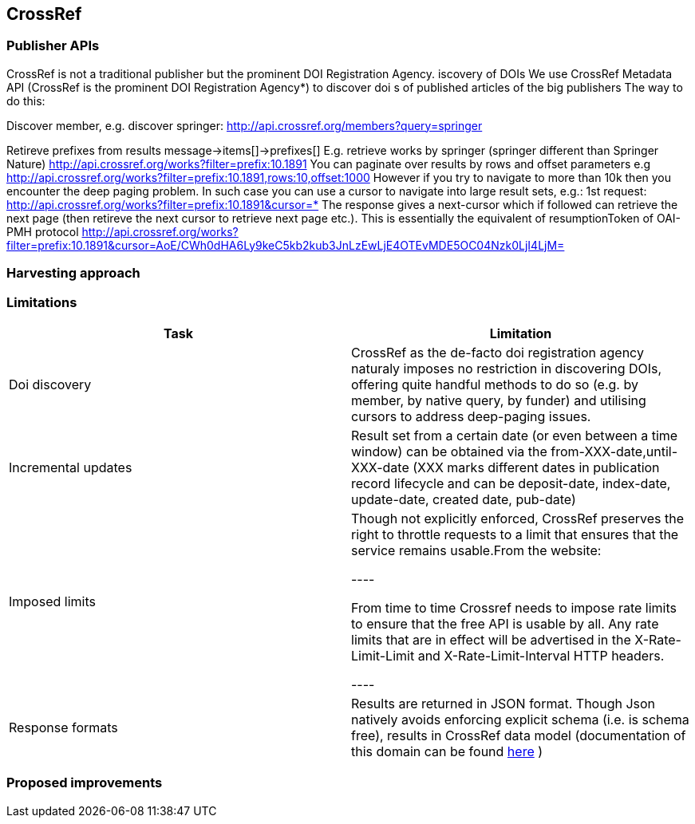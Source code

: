 == CrossRef

=== Publisher APIs

CrossRef is not a traditional publisher but the prominent DOI Registration Agency.
iscovery of DOIs
We use CrossRef Metadata API (CrossRef is the prominent DOI Registration Agency*) to discover doi s of published articles of the big publishers
The way to do this:


Discover member, e.g. discover springer:
http://api.crossref.org/members?query=springer


Retireve prefixes from results
message->items[]->prefixes[]
E.g. retrieve works by springer (springer different than Springer Nature)
http://api.crossref.org/works?filter=prefix:10.1891
You can paginate over results by rows and offset parameters e.g
http://api.crossref.org/works?filter=prefix:10.1891,rows:10,offset:1000
However if you try to navigate to more than 10k then you encounter the deep paging problem. In such case you can use a cursor to navigate into large result sets, e.g.:
1st request:
http://api.crossref.org/works?filter=prefix:10.1891&cursor=*
The response gives a next-cursor which if followed can retrieve the next page (then retireve the next cursor to retrieve next page etc.). This is essentially the equivalent of resumptionToken of OAI-PMH protocol
http://api.crossref.org/works?filter=prefix:10.1891&cursor=AoE/CWh0dHA6Ly9keC5kb2kub3JnLzEwLjE4OTEvMDE5OC04Nzk0LjI4LjM=



=== Harvesting approach

=== Limitations

[cols="2*"]
|====
|Task|Limitation

|Doi discovery
|CrossRef as the de-facto doi registration agency naturaly imposes no restriction in discovering DOIs, offering quite handful methods to do so (e.g. by member, by native query, by funder) and utilising cursors to address deep-paging issues.

|Incremental updates
|Result set from a certain date (or even between a time window) can be obtained via the from-XXX-date,until-XXX-date (XXX marks different dates in publication record lifecycle and can be deposit-date, index-date, update-date, created date, pub-date)

|Imposed limits
|Though not explicitly enforced, CrossRef preserves the right to throttle requests to a limit that ensures that the service remains usable.From the website:

----

From time to time Crossref needs to impose rate limits to ensure that the free API is usable by all. Any rate limits that are in effect will be advertised in the X-Rate-Limit-Limit and X-Rate-Limit-Interval HTTP headers.

----

|Response formats
|Results are returned in JSON format. Though Json natively avoids enforcing explicit schema (i.e. is schema free), results in CrossRef data model (documentation of this domain can be found https://github.com/CrossRef/rest-api-doc/blob/master/api_format.md[here] )
|====

=== Proposed improvements


